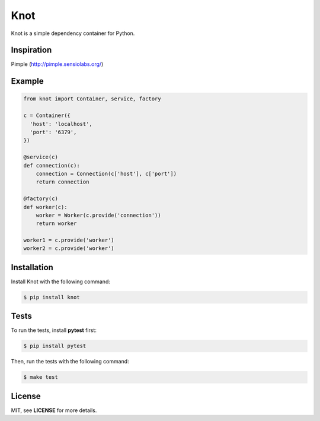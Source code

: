 Knot
****

.. image:: https://badge.fury.io/py/knot.png
  :target: http://badge.fury.io/py/knot

.. image:: https://travis-ci.org/jaapverloop/knot.png?branch=master
  :target: https://travis-ci.org/jaapverloop/knot

Knot is a simple dependency container for Python.


Inspiration
===========
Pimple (http://pimple.sensiolabs.org/)


Example
=======

.. code-block:: python

    from knot import Container, service, factory

    c = Container({
      'host': 'localhost',
      'port': '6379',
    })

    @service(c)
    def connection(c):
        connection = Connection(c['host'], c['port'])
        return connection

    @factory(c)
    def worker(c):
        worker = Worker(c.provide('connection'))
        return worker

    worker1 = c.provide('worker')
    worker2 = c.provide('worker')


Installation
============

Install Knot with the following command:

.. code-block:: console

  $ pip install knot


Tests
=====

To run the tests, install **pytest** first:

.. code-block:: console

  $ pip install pytest

Then, run the tests with the following command:

.. code-block:: console

  $ make test


License
=======

MIT, see **LICENSE** for more details.
